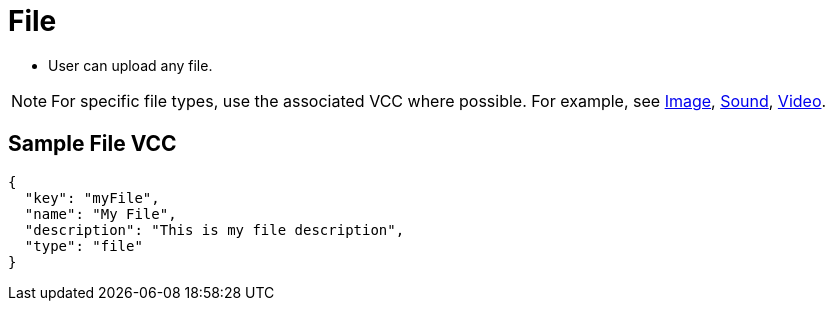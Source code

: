 = File
:page-slug: file

* User can upload any file.

NOTE: For specific file types, use the associated VCC where possible. For example, see link:/vcc/image[Image], link:/vcc/sound[Sound], link:/vcc/video[Video].

== Sample File VCC

[source,json]
----
{
  "key": "myFile",
  "name": "My File",
  "description": "This is my file description",
  "type": "file"
}
----
